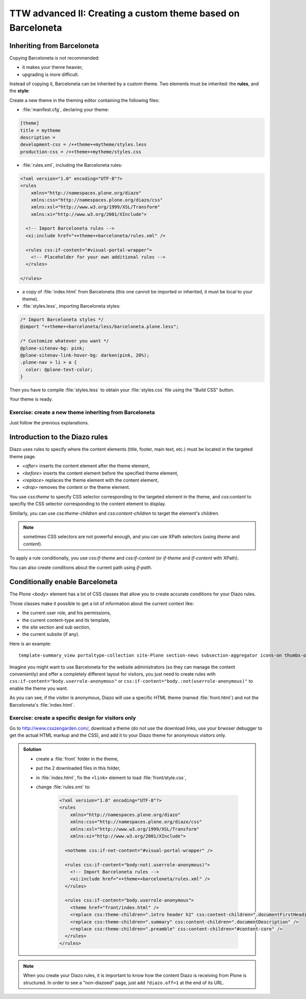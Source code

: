 =============================================================
TTW advanced II: Creating a custom theme based on Barceloneta
=============================================================

Inheriting from Barceloneta
---------------------------

Copying Barceloneta is not recommended:

- it makes your theme heavier,
- upgrading is more difficult.

Instead of copying it, Barceloneta can be inherited by a custom theme. Two elements must be inherited: the **rules**, and the **style**:

Create a new theme in the theming editor containing the following files:

- :file:`manifest.cfg`, declaring your theme:

.. code-block:: ini

    [theme]
    title = mytheme
    description =
    development-css = /++theme++mytheme/styles.less
    production-css = /++theme++mytheme/styles.css

- :file:`rules.xml`, including the Barceloneta rules:

.. code-block:: xml

    <?xml version="1.0" encoding="UTF-8"?>
    <rules
        xmlns="http://namespaces.plone.org/diazo"
        xmlns:css="http://namespaces.plone.org/diazo/css"
        xmlns:xsl="http://www.w3.org/1999/XSL/Transform"
        xmlns:xi="http://www.w3.org/2001/XInclude">

      <!-- Import Barceloneta rules -->
      <xi:include href="++theme++barceloneta/rules.xml" />

      <rules css:if-content="#visual-portal-wrapper">
        <!-- Placeholder for your own additional rules -->
      </rules>

    </rules>

- a copy of :file:`index.html` from Barceloneta (this one cannot be imported or inherited, it must be local to your theme).

- :file:`styles.less`, importing Barceloneta styles:

.. code-block:: css

    /* Import Barceloneta styles */
    @import "++theme++barceloneta/less/barceloneta.plone.less";

    /* Customize whatever you want */
    @plone-sitenav-bg: pink;
    @plone-sitenav-link-hover-bg: darken(pink, 20%);
    .plone-nav > li > a {
      color: @plone-text-color;
    }

Then you have to compile :file:`styles.less` to obtain your :file:`styles.css` file using the "Build CSS" button.

Your theme is ready.

Exercise: create a new theme inheriting from Barceloneta
^^^^^^^^^^^^^^^^^^^^^^^^^^^^^^^^^^^^^^^^^^^^^^^^^^^^^^^^

Just follow the previous explanations.

Introduction to the Diazo rules
-------------------------------

Diazo uses rules to specify where the content elements (title, footer, main text, etc.) must be located in the targeted theme page.

- `<after>` inserts the content element after the theme element,
- `<before>` inserts the content element before the specified theme element,
- `<replace>` replaces the theme element with the content element,
- `<drop>` removes the content or the theme element.

You use `css:theme` to specify CSS selector corresponding to the targeted element in the theme, and `css:content` to specifiy the CSS selector corresponding to the content element to display.

Similarly, you can use `css:theme-children` and `css:content-children` to target the element's children.

.. note:: sometimes CSS selectors are not powerful enough, and you can use XPath selectors (using `theme` and `content`).

To apply a rule conditionally, you use `css:if-theme` and `css:if-content` (or `if-theme` and `if-content` with XPath).

You can also create conditions about the current path using `if-path`.

Conditionally enable Barceloneta
---------------------------------

The Plone `<body>` element has a lot of CSS classes that allow you to create accurate conditions for your Diazo rules.

Those classes make it possible to get a lot of information about the current context like:

- the current user role, and his permissions,
- the current content-type and its template,
- the site section and sub section,
- the current subsite (if any).

Here is an example::

    template-summary_view portaltype-collection site-Plone section-news subsection-aggregator icons-on thumbs-on frontend viewpermission-view userrole-manager userrole-authenticated userrole-owner plone-toolbar-left plone-toolbar-expanded plone-toolbar-left-expanded pat-plone patterns-loaded

Imagine you might want to use Barceloneta for the website administrators (so they can manage the content conveniently) and offer a completely different layout for visitors, you just need to create rules with ``css:if-content="body.userrole-anonymous"`` or ``css:if-content="body.:not(userrole-anonymous)"`` to enable the theme you want.

As you can see, if the visitor is anonymous, Diazo will use a specific HTML theme (named :file:`front.html`) and not the Barceloneta's :file:`index.html`.

Exercise: create a specific design for visitors only
^^^^^^^^^^^^^^^^^^^^^^^^^^^^^^^^^^^^^^^^^^^^^^^^^^^^

Go to http://www.csszengarden.com/, download a theme (do not use the download links, use your brwoser debugger to get the actual HTML markup and the CSS), and add it to your Diazo theme for anonymous visitors only.

..  admonition:: Solution
    :class: toggle

    - create a :file:`front` folder in the theme,
    - put the 2 downloaded files in this folder,
    - in :file:`index.html`, fix the ``<link>`` element to load :file:`front/style.css`,
    - change :file:`rules.xml` to:

        .. code-block:: xml

            <?xml version="1.0" encoding="UTF-8"?>
            <rules
                xmlns="http://namespaces.plone.org/diazo"
                xmlns:css="http://namespaces.plone.org/diazo/css"
                xmlns:xsl="http://www.w3.org/1999/XSL/Transform"
                xmlns:xi="http://www.w3.org/2001/XInclude">

              <notheme css:if-not-content="#visual-portal-wrapper" />

              <rules css:if-content="body:not(.userrole-anonymous)">
                <!-- Import Barceloneta rules -->
                <xi:include href="++theme++barceloneta/rules.xml" />
              </rules>

              <rules css:if-content="body.userrole-anonymous">
                <theme href="front/index.html" />
                <replace css:theme-children=".intro header h2" css:content-children=".documentFirstHeading" />
                <replace css:theme-children=".summary" css:content-children=".documentDescription" />
                <replace css:theme-children=".preamble" css:content-children="#content-core" />
              </rules>
            </rules>

.. note::

    When you create your Diazo rules, it is important to know how the content Diazo is receiving from Plone is structured. In order to see a "non-diazoed" page, just add ``?diazo.off=1`` at the end of its URL.
